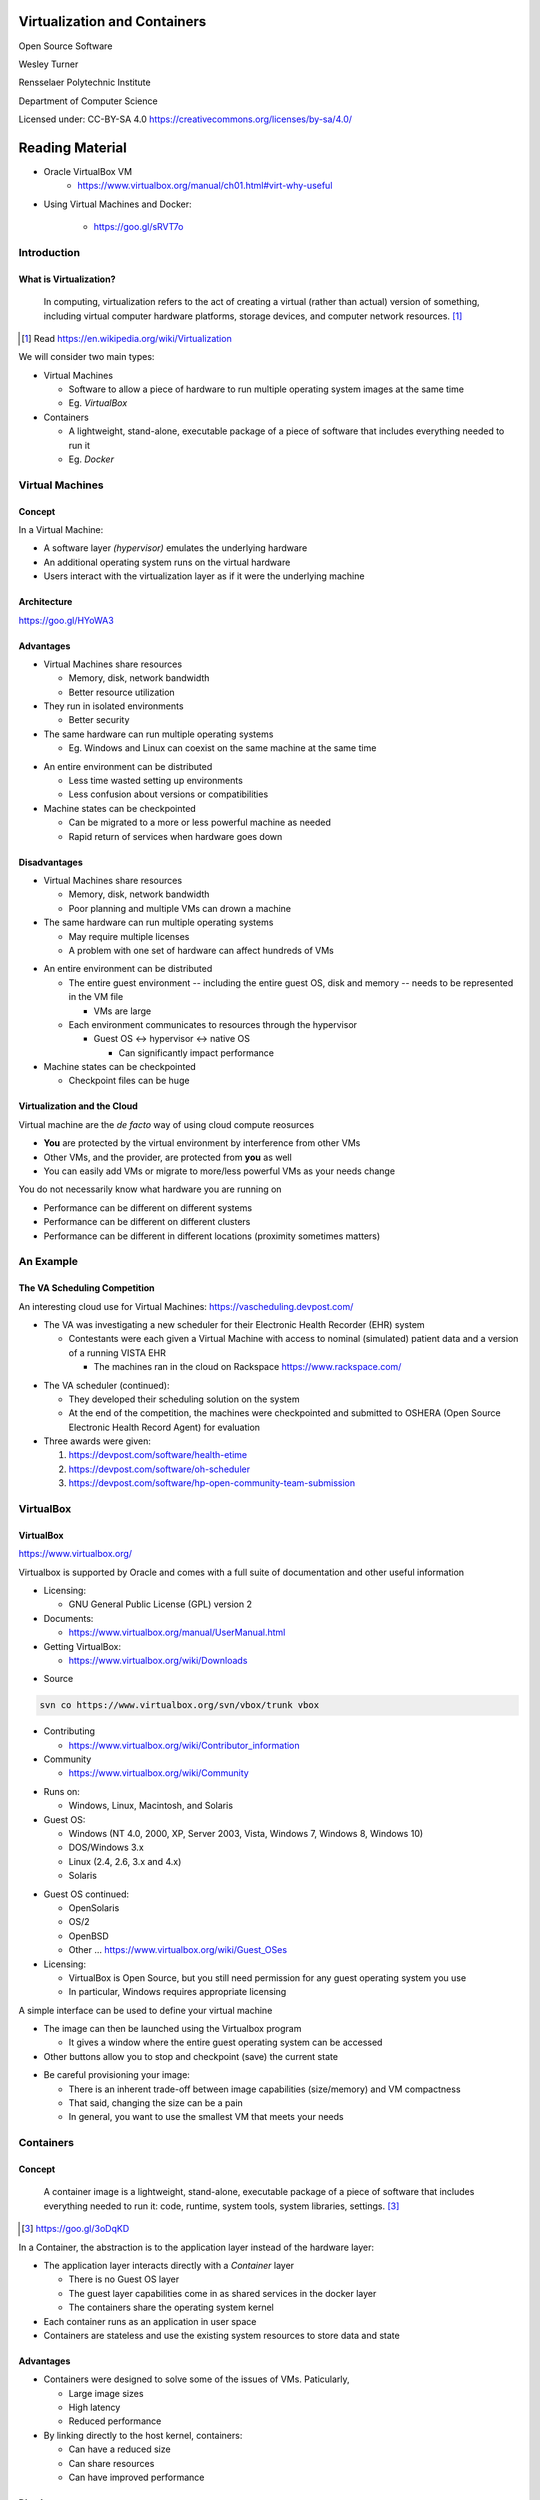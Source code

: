 Virtualization and Containers
#############################

Open Source Software

Wesley Turner

Rensselaer Polytechnic Institute

Department of Computer Science

.. nextslide::

Licensed under: CC-BY-SA 4.0 https://creativecommons.org/licenses/by-sa/4.0/

Reading Material
################

* Oracle VirtualBox VM
    * https://www.virtualbox.org/manual/ch01.html#virt-why-useful

* Using Virtual Machines and Docker:

    * https://goo.gl/sRVT7o
 
Introduction
============

What is Virtualization?
-----------------------

.. pull-quote:: In computing, virtualization refers to the act of creating a virtual (rather than actual) version of something, including virtual computer hardware platforms, storage devices, and computer network resources. [1]_ 

.. [1] Read https://en.wikipedia.org/wiki/Virtualization

.. nextslide::

We will consider two main types:

* Virtual Machines

  * Software to allow a piece of hardware to run multiple operating system images at the same time

  * Eg. *VirtualBox*

* Containers

  * A lightweight, stand-alone, executable package of a piece of software that includes everything needed to run it

  * Eg. *Docker*

Virtual Machines
================

Concept
-------

In a Virtual Machine:

* A software layer *(hypervisor)* emulates the underlying hardware

* An additional operating system runs on the virtual hardware

* Users interact with the virtualization layer as if it were the underlying machine

Architecture
------------

.. image:: static/server_virtualization-traditional_virtual_architecture.jpg 

https://goo.gl/HYoWA3

Advantages
----------

* Virtual Machines share resources

  * Memory, disk, network bandwidth

  * Better resource utilization

* They run in isolated environments

  * Better security

* The same hardware can run multiple operating systems

  * Eg. Windows and Linux can coexist on the same machine at the same time

.. nextslide::

* An entire environment can be distributed

  * Less time wasted setting up environments

  * Less confusion about versions or compatibilities

* Machine states can be checkpointed

  * Can be migrated to a more or less powerful machine as needed

  * Rapid return of services when hardware goes down

Disadvantages
-------------

* Virtual Machines share resources

  * Memory, disk, network bandwidth

  * Poor planning and multiple VMs can drown a machine

* The same hardware can run multiple operating systems

  * May require multiple licenses

  * A problem with one set of hardware can affect hundreds of VMs

.. nextslide::

* An entire environment can be distributed

  * The entire guest environment -- including the entire guest OS, disk and memory -- needs to be represented in the VM file

    * VMs are large

  * Each environment communicates to resources through the hypervisor

    * Guest OS <-> hypervisor <-> native OS

      * Can significantly impact performance

* Machine states can be checkpointed

  * Checkpoint files can be huge

Virtualization and the Cloud
----------------------------

Virtual machine are the *de facto* way of using cloud compute reosurces

* **You** are protected by the virtual environment by interference from other VMs

* Other VMs, and the provider, are protected from **you** as well

* You can easily add VMs or migrate to more/less powerful VMs as your needs change

.. nextslide::

You do not necessarily know what hardware you are running on

* Performance can be different on different systems

* Performance can be different on different clusters

* Performance can be different in different locations (proximity sometimes matters)

An Example
==========

The VA Scheduling Competition
-----------------------------

An interesting cloud use for Virtual Machines: https://vascheduling.devpost.com/

* The VA was investigating a new scheduler for their Electronic Health Recorder (EHR) system

  * Contestants were each given a Virtual Machine with access to nominal (simulated) patient data and a version of a running VISTA EHR

    * The machines ran in the cloud on Rackspace https://www.rackspace.com/

.. nextslide::

* The VA scheduler (continued):

  * They developed their scheduling solution on the system

  * At the end of the competition, the machines were checkpointed and submitted to OSHERA (Open Source Electronic Health Record Agent) for evaluation

* Three awards were given:

  1. https://devpost.com/software/health-etime

  2. https://devpost.com/software/oh-scheduler

  3. https://devpost.com/software/hp-open-community-team-submission

VirtualBox
===========

VirtualBox
----------

.. image:: static/virtualbox.png

https://www.virtualbox.org/

.. nextslide::

Virtualbox is supported by Oracle and comes with a full suite of documentation and other useful information

* Licensing:
  
  * GNU General Public License (GPL) version 2

* Documents:
  
  * https://www.virtualbox.org/manual/UserManual.html

* Getting VirtualBox:

  * https://www.virtualbox.org/wiki/Downloads

.. nextslide::

* Source

.. code-block:: console
  
  svn co https://www.virtualbox.org/svn/vbox/trunk vbox

* Contributing

  * https://www.virtualbox.org/wiki/Contributor_information

* Community

  * https://www.virtualbox.org/wiki/Community

.. nextslide::

* Runs on:

  *  Windows, Linux, Macintosh, and Solaris

* Guest OS:

  * Windows (NT 4.0, 2000, XP, Server 2003, Vista, Windows 7, Windows 8, Windows 10)
   
  * DOS/Windows 3.x
    
  * Linux (2.4, 2.6, 3.x and 4.x)
    
  * Solaris

.. nextslide::

* Guest OS continued:
    
  * OpenSolaris
  
  * OS/2
    
  * OpenBSD

  * Other ... https://www.virtualbox.org/wiki/Guest_OSes

* Licensing:

  * VirtualBox is Open Source, but you still need permission for any guest operating system you use

  * In particular, Windows requires appropriate licensing

.. nextslide::

A simple interface can be used to define your virtual machine

.. image:: static/VBInterface.png
  :scale: 40

.. nextslide::

* The image can then be launched using the Virtualbox program

  * It gives a window where the entire guest operating system can be accessed

* Other buttons allow you to stop and checkpoint (save) the current state

.. nextslide::

* Be careful provisioning your image:
  
  * There is an inherent trade-off between image capabilities (size/memory) and VM compactness

  * That said, changing the size can be a pain

  * In general, you want to use the smallest VM that meets your needs

Containers
==========

Concept
-------

.. pull-quote:: A container image is a lightweight, stand-alone, executable package of a piece of software that includes everything needed to run it: code, runtime, system tools, system libraries, settings. [3]_

.. [3] https://goo.gl/3oDqKD

.. nextslide::

In a Container, the abstraction is to the application layer instead of the hardware layer:

* The application layer interacts directly with a *Container* layer

  * There is no Guest OS layer

  * The guest layer capabilities come in as shared services in the docker layer

  * The containers share the operating system kernel

* Each container runs as an application in user space

* Containers are stateless and use the existing system resources to store data and state

Advantages
----------

* Containers were designed to solve some of the issues of VMs. Paticularly,

  * Large image sizes

  * High latency

  * Reduced performance

* By linking directly to the host kernel, containers:

  * Can have a reduced size

  * Can share resources

  * Can have improved performance

Disadvantages
-------------

Since containers are built from the bottom up, they can be very compact and light weight, but that means that you need to install/configure everything you want to use in your container.

Architecture
------------

.. image:: static/ContainerVsVM.png

https://www.docker.com/what-container#/virtual_machines

Docker
======

Docker Images
-------------

Docker maintains a library of images that you can run, i.e.:

.. code-block:: console

  $ docker images
  REPOSITORY          TAG       IMAGE ID     CREATED       SIZE
  python              3.5       99034fcd3ca6 2 weeks ago   917MB
  python              latest    746a826ed9d7 2 weeks ago   922MB
  redis               latest    f06a5773f01e 2 weeks ago   83.4MB
  node                8         ed145ef978c4 2 weeks ago   673MB
  postgres            9.5       a4da5bcea663 2 weeks ago   234MB
  mongo               3.2       386ac407ef9f 5 weeks ago   300MB
  hello-world         latest    e38bc07ac18e 3 months ago  1.85kB
  ubuntu              16.04     20c44cd7596f 8 months ago  123MB
  ubuntu              14.04     d6ed29ffda6b 8 months ago  221MB
  fedora              latest    422dc563ca32 8 months ago  252MB
  mysql               latest    5709795eeffa 9 months ago  408MB
  ubuntu              latest    dd6f76d9cc90 9 months ago  122MB
  node                7-alpine  4b72b56791f9 13 months ago 58.3MB
  codenvy/ubuntu_jdk8 latest    4074bfc5705b 20 months ago 668MB
  docker/whalesay     latest    6b362a9f73eb 3 years ago   247MB

.. nextslide::

You can spawn a container by running an image.

.. code-block:: console

  $ docker run -it docker/whalesay
  root@40aa8aadc15f:/cowsay# cowsay squirt
   ________ 
  < squirt >
   -------- 
      \
       \
        \     
                      ##        .            
                ## ## ##       ==            
             ## ## ## ##      ===            
         /""""""""""""""""___/ ===        
    ~~~ {~~ ~~~~ ~~~ ~~~~ ~~ ~ /  ===- ~~~   
         \______ o          __/            
          \    \        __/             
            \____\______/   
  root@40aa8aadc15f:/cowsay# exit

.. nextslide::

You can find out what images you have running with

.. code-block:: console

  Wesleys-MacBook-Pro:Virtualization_Lecture wes$ docker ps
  CONTAINER ID IMAGE    COMMAND     CREATED    STATUS    PORTS NAMES
  eec278129a30 mongodev "/bin/bash" 5 days ago Up 5 days       zen_williams

.. nextslide::

You can create new images by:

1. Create a DockerFile to define your image

2. Run a docker build to turn your configuration into an image

3. Run just like a pre-canned image

4. Once you have build a docker image, it will appear when you run *docker images*

5. Alternately, you can use a yaml file to define multiple images that work together to create a system

We will explore all of these in the following example.

Example
=======

Quick Cheat Sheet
-----------------

.. code-block:: console

  ## List Docker CLI commands
  docker
  docker container --help
  
  ## Display Docker version and info
  docker --version
  docker version
  docker info
  
  ## Execute Docker image
  docker run hello-world
  
  ## List Docker images
  docker image ls
  
  ## List Docker containers (running, all, all in quiet mode)
  docker container ls
  docker container ls --all
  docker container ls -aq

Example
-------

As a class exercise, we will run through steps 1-3 of the Docker Tutorial at: https://docs.docker.com/get-started/


